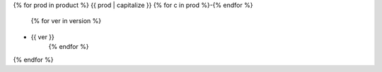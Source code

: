 {% for prod in product %}
{{ prod | capitalize }}
{% for c in prod %}-{% endfor %}
   {% for ver in version %}
- {{ ver }}
   {% endfor %}
{% endfor %}
